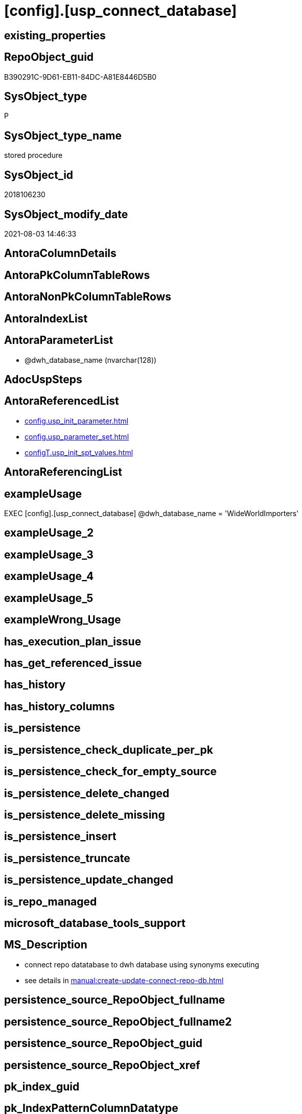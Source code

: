 = [config].[usp_connect_database]

== existing_properties

// tag::existing_properties[]
:ExistsProperty--antorareferencedlist:
:ExistsProperty--exampleusage:
:ExistsProperty--ms_description:
:ExistsProperty--referencedobjectlist:
:ExistsProperty--sql_modules_definition:
:ExistsProperty--AntoraParameterList:
// end::existing_properties[]

== RepoObject_guid

// tag::RepoObject_guid[]
B390291C-9D61-EB11-84DC-A81E8446D5B0
// end::RepoObject_guid[]

== SysObject_type

// tag::SysObject_type[]
P 
// end::SysObject_type[]

== SysObject_type_name

// tag::SysObject_type_name[]
stored procedure
// end::SysObject_type_name[]

== SysObject_id

// tag::SysObject_id[]
2018106230
// end::SysObject_id[]

== SysObject_modify_date

// tag::SysObject_modify_date[]
2021-08-03 14:46:33
// end::SysObject_modify_date[]

== AntoraColumnDetails

// tag::AntoraColumnDetails[]

// end::AntoraColumnDetails[]

== AntoraPkColumnTableRows

// tag::AntoraPkColumnTableRows[]

// end::AntoraPkColumnTableRows[]

== AntoraNonPkColumnTableRows

// tag::AntoraNonPkColumnTableRows[]

// end::AntoraNonPkColumnTableRows[]

== AntoraIndexList

// tag::AntoraIndexList[]

// end::AntoraIndexList[]

== AntoraParameterList

// tag::AntoraParameterList[]
* @dwh_database_name (nvarchar(128))
// end::AntoraParameterList[]

== AdocUspSteps

// tag::adocuspsteps[]

// end::adocuspsteps[]


== AntoraReferencedList

// tag::antorareferencedlist[]
* xref:config.usp_init_parameter.adoc[]
* xref:config.usp_parameter_set.adoc[]
* xref:configT.usp_init_spt_values.adoc[]
// end::antorareferencedlist[]


== AntoraReferencingList

// tag::antorareferencinglist[]

// end::antorareferencinglist[]


== exampleUsage

// tag::exampleusage[]

EXEC [config].[usp_connect_database]
@dwh_database_name = 'WideWorldImporters'
// end::exampleusage[]


== exampleUsage_2

// tag::exampleusage_2[]

// end::exampleusage_2[]


== exampleUsage_3

// tag::exampleusage_3[]

// end::exampleusage_3[]


== exampleUsage_4

// tag::exampleusage_4[]

// end::exampleusage_4[]


== exampleUsage_5

// tag::exampleusage_5[]

// end::exampleusage_5[]


== exampleWrong_Usage

// tag::examplewrong_usage[]

// end::examplewrong_usage[]


== has_execution_plan_issue

// tag::has_execution_plan_issue[]

// end::has_execution_plan_issue[]


== has_get_referenced_issue

// tag::has_get_referenced_issue[]

// end::has_get_referenced_issue[]


== has_history

// tag::has_history[]

// end::has_history[]


== has_history_columns

// tag::has_history_columns[]

// end::has_history_columns[]


== is_persistence

// tag::is_persistence[]

// end::is_persistence[]


== is_persistence_check_duplicate_per_pk

// tag::is_persistence_check_duplicate_per_pk[]

// end::is_persistence_check_duplicate_per_pk[]


== is_persistence_check_for_empty_source

// tag::is_persistence_check_for_empty_source[]

// end::is_persistence_check_for_empty_source[]


== is_persistence_delete_changed

// tag::is_persistence_delete_changed[]

// end::is_persistence_delete_changed[]


== is_persistence_delete_missing

// tag::is_persistence_delete_missing[]

// end::is_persistence_delete_missing[]


== is_persistence_insert

// tag::is_persistence_insert[]

// end::is_persistence_insert[]


== is_persistence_truncate

// tag::is_persistence_truncate[]

// end::is_persistence_truncate[]


== is_persistence_update_changed

// tag::is_persistence_update_changed[]

// end::is_persistence_update_changed[]


== is_repo_managed

// tag::is_repo_managed[]

// end::is_repo_managed[]


== microsoft_database_tools_support

// tag::microsoft_database_tools_support[]

// end::microsoft_database_tools_support[]


== MS_Description

// tag::ms_description[]

* connect repo datatabase to dwh database using synonyms executing
* see details in xref:manual:create-update-connect-repo-db.adoc[]
// end::ms_description[]


== persistence_source_RepoObject_fullname

// tag::persistence_source_repoobject_fullname[]

// end::persistence_source_repoobject_fullname[]


== persistence_source_RepoObject_fullname2

// tag::persistence_source_repoobject_fullname2[]

// end::persistence_source_repoobject_fullname2[]


== persistence_source_RepoObject_guid

// tag::persistence_source_repoobject_guid[]

// end::persistence_source_repoobject_guid[]


== persistence_source_RepoObject_xref

// tag::persistence_source_repoobject_xref[]

// end::persistence_source_repoobject_xref[]


== pk_index_guid

// tag::pk_index_guid[]

// end::pk_index_guid[]


== pk_IndexPatternColumnDatatype

// tag::pk_indexpatterncolumndatatype[]

// end::pk_indexpatterncolumndatatype[]


== pk_IndexPatternColumnName

// tag::pk_indexpatterncolumnname[]

// end::pk_indexpatterncolumnname[]


== pk_IndexSemanticGroup

// tag::pk_indexsemanticgroup[]

// end::pk_indexsemanticgroup[]


== ReferencedObjectList

// tag::referencedobjectlist[]
* [config].[usp_init_parameter]
* [config].[usp_init_spt_values]
* [config].[usp_parameter_set]
// end::referencedobjectlist[]


== usp_persistence_RepoObject_guid

// tag::usp_persistence_repoobject_guid[]

// end::usp_persistence_repoobject_guid[]


== UspExamples

// tag::uspexamples[]

// end::uspexamples[]


== UspParameters

// tag::uspparameters[]

// end::uspparameters[]


== sql_modules_definition

// tag::sql_modules_definition[]
[source,sql]
----
/*
<<property_start>>MS_Description
* connect repo datatabase to dwh database using synonyms executing
* see details in xref:manual:create-update-connect-repo-db.adoc[]
<<property_end>>

<<property_start>>exampleUsage
EXEC [config].[usp_connect_database]
@dwh_database_name = 'WideWorldImporters'
<<property_end>>
*/
CREATE Procedure [config].[usp_connect_database]
( @dwh_database_name NVarchar(128))
As
Begin
    --
    --ensure existence of required parameters like 'dwh_database_name'
    Exec config.usp_init_parameter;

    --ensure [repo].[spt_values] is filled, otherwise extended properties will not be written into database
    Exec [configT].usp_init_spt_values;

    Exec [config].usp_parameter_set
        @Parameter_name = 'dwh_database_name'
      , @Parameter_value = @dwh_database_name;

    Begin
        Declare @SQLString NVarchar(4000);

        Set @SQLString
            = N'
DROP SYNONYM  IF EXISTS [sys_dwh].[columns]
DROP SYNONYM  IF EXISTS [sys_dwh].[computed_columns]
DROP SYNONYM  IF EXISTS [sys_dwh].[default_constraints]
DROP SYNONYM  IF EXISTS [sys_dwh].[dm_exec_describe_first_result_set]
DROP SYNONYM  IF EXISTS [sys_dwh].[dm_sql_referenced_entities]
DROP SYNONYM  IF EXISTS [sys_dwh].[extended_properties]
DROP SYNONYM  IF EXISTS [sys_dwh].[foreign_key_columns]
DROP SYNONYM  IF EXISTS [sys_dwh].[foreign_keys]
DROP SYNONYM  IF EXISTS [sys_dwh].[identity_columns]
DROP SYNONYM  IF EXISTS [sys_dwh].[indexes]
DROP SYNONYM  IF EXISTS [sys_dwh].[index_columns]
DROP SYNONYM  IF EXISTS [sys_dwh].[objects]
DROP SYNONYM  IF EXISTS [sys_dwh].[parameters]
DROP SYNONYM  IF EXISTS [sys_dwh].[schemas]
DROP SYNONYM  IF EXISTS [sys_dwh].[sp_addextendedproperty]
DROP SYNONYM  IF EXISTS [sys_dwh].[sp_updateextendedproperty]
DROP SYNONYM  IF EXISTS [sys_dwh].[sql_expression_dependencies]
DROP SYNONYM  IF EXISTS [sys_dwh].[sql_modules]
DROP SYNONYM  IF EXISTS [sys_dwh].[tables]
DROP SYNONYM  IF EXISTS [sys_dwh].[types]

CREATE SYNONYM [sys_dwh].[columns] FOR [' + @dwh_database_name
              + N'].[sys].[columns]
CREATE SYNONYM [sys_dwh].[computed_columns] FOR [' + @dwh_database_name
              + N'].[sys].[computed_columns]
CREATE SYNONYM [sys_dwh].[default_constraints] FOR [' + @dwh_database_name
              + N'].[sys].[default_constraints]
CREATE SYNONYM [sys_dwh].[dm_exec_describe_first_result_set] FOR [' + @dwh_database_name
              + N'].[sys].[dm_exec_describe_first_result_set]
CREATE SYNONYM [sys_dwh].[dm_sql_referenced_entities] FOR [' + @dwh_database_name
              + N'].[sys].[dm_sql_referenced_entities]
CREATE SYNONYM [sys_dwh].[extended_properties] FOR [' + @dwh_database_name
              + N'].[sys].[extended_properties]
CREATE SYNONYM [sys_dwh].[foreign_key_columns] FOR [' + @dwh_database_name
              + N'].[sys].[foreign_key_columns]
CREATE SYNONYM [sys_dwh].[foreign_keys] FOR [' + @dwh_database_name
              + N'].[sys].[foreign_keys]
CREATE SYNONYM [sys_dwh].[identity_columns] FOR [' + @dwh_database_name
              + N'].[sys].[identity_columns]
CREATE SYNONYM [sys_dwh].[indexes] FOR [' + @dwh_database_name
              + N'].[sys].[indexes]
CREATE SYNONYM [sys_dwh].[index_columns] FOR [' + @dwh_database_name
              + N'].[sys].[index_columns]
CREATE SYNONYM [sys_dwh].[objects] FOR [' + @dwh_database_name
              + N'].[sys].[objects]
CREATE SYNONYM [sys_dwh].[parameters] FOR [' + @dwh_database_name
              + N'].[sys].[parameters]
CREATE SYNONYM [sys_dwh].[schemas] FOR [' + @dwh_database_name
              + N'].[sys].[schemas]
CREATE SYNONYM [sys_dwh].[sp_addextendedproperty] FOR [' + @dwh_database_name
              + N'].[sp_addextendedproperty]
CREATE SYNONYM [sys_dwh].[sp_updateextendedproperty] FOR [' + @dwh_database_name
              + N'].[sp_updateextendedproperty]
CREATE SYNONYM [sys_dwh].[sql_expression_dependencies] FOR [' + @dwh_database_name
              + N'].[sys].[sql_expression_dependencies]
CREATE SYNONYM [sys_dwh].[sql_modules] FOR [' + @dwh_database_name
              + N'].[sys].[sql_modules]
CREATE SYNONYM [sys_dwh].[tables] FOR [' + @dwh_database_name
              + N'].[sys].[tables]
CREATE SYNONYM [sys_dwh].[types] FOR [' + @dwh_database_name + N'].[sys].[types]
'       ;

        Execute sp_executesql @SQLString;
    End;
End;
----
// end::sql_modules_definition[]


